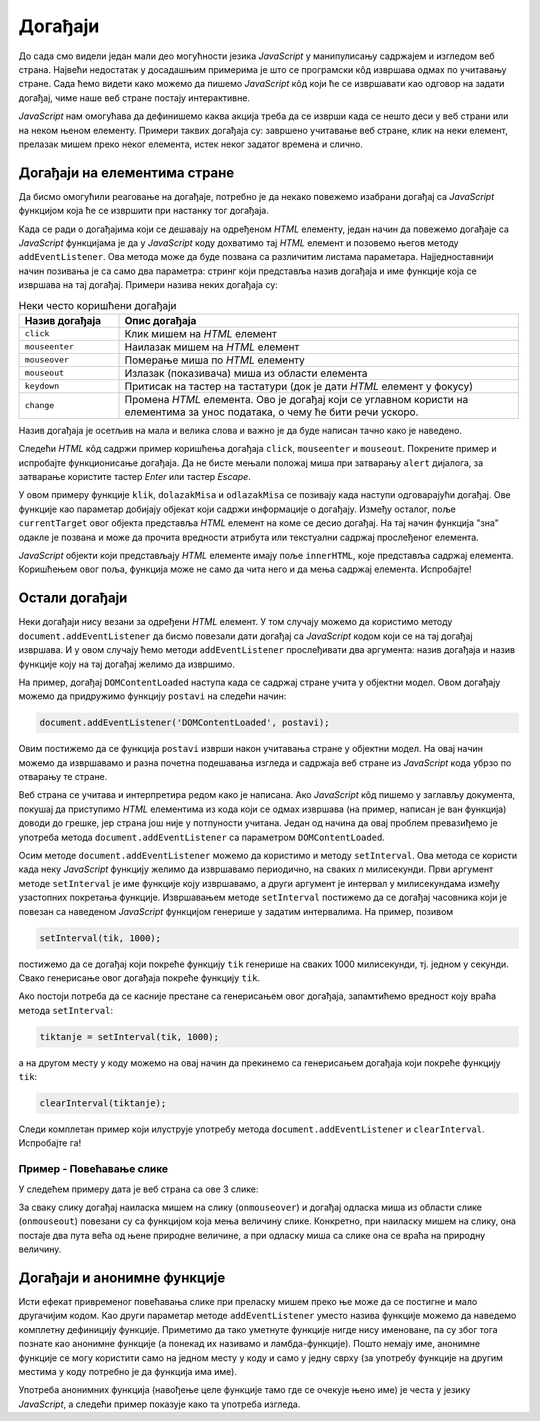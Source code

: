 Догађаји
========

До сада смо видели један мали део могућности језика *JavaScript* у манипулисању садржајем и изгледом веб страна. Највећи недостатак у досадашњим примерима је што се програмски кôд извршава одмах по учитавању стране. Сада ћемо видети како можемо да пишемо *JavaScript* кôд који ће се извршавати као одговор на задати догађај, чиме наше веб стране постају интерактивне.

*JavaScript* нам омогућава да дефинишемо каква акција треба да се изврши када се нешто деси у веб страни или на неком њеном елементу. Примери таквих догађаја су: завршено учитавање веб стране, клик на неки елемент, прелазак мишем преко неког елемента, истек неког задатог времена и слично.

Догађаји на елементима стране
-----------------------------

Да бисмо омогућили реаговање на догађаје, потребно је да некако повежемо изабрани догађај са *JavaScript* функцијом која ће се извршити при настанку тог догађаја. 

Када се ради о догађајима који се дешавају на одређеном *HTML* елементу, један начин да повежемо догађаје са *JavaScript* функцијама је да у *JavaScript* коду дохватимо тај *HTML* елемент и позовемо његов методу ``addEventListener``. Ова метода може да буде позвана са различитим листама параметара. Најједноставнији начин позивања је са само два параметра: стринг који представља назив догађаја и име функције која се извршава на тај догађај. Примери назива неких догађаја су:

.. csv-table:: Неки често коришћени догађаји
    :header: "Назив догађаја", "Опис догађаја"
    :widths: 20, 80
    :align: left

    ``click``,      "Клик мишем на *HTML* елемент"
    ``mouseenter``, "Наилазак мишем на *HTML* елемент"
    ``mouseover``,  "Померање миша по *HTML* елементу"
    ``mouseout``,   "Излазак (показивача) миша из области елемента"
    ``keydown``,    "Притисак на тастер на тастатури (док је дати *HTML* елемент у фокусу)"
    ``change``,     "Промена *HTML* елемента. Ово је догађај који се углавном користи на елементима за унос података, о чему ће бити речи ускоро."

Назив догађаја је осетљив на мала и велика слова и важно је да буде написан тачно како је наведено.

Следећи *HTML* кôд садржи пример коришћења догађаја ``click``, ``mouseenter`` и ``mouseout``. Покрените пример и испробајте функционисање догађаја. Да не бисте мењали положај миша при затварању ``alert`` дијалога, за затварање користите тастер *Enter* или тастер *Escape*.
                                                    
.. activecode:: dogadjaji_paragraf_html
    :language: html
    :nocodelens:
    
    <!DOCTYPE html>
    <html>
        <head>
            <title>Догађаји</title>
        </head>
        <body>
            <h2>Пример дефинисања догађаја</h2>

            <p id="prvi">Кликни на овај параграф.</p>
            <p id="drugi">Кликни или пређи мишем преко овог параграфа.</p>
         </body>
        <script>

            function klik(dogadjaj) {
                alert(`Кликнули сте на параграф у коме пише "${dogadjaj.currentTarget.innerText}"`);
            }
            
            function dolazakMisa(dogadjaj) {
                alert(`Наишли сте мишем на параграф у коме пише "${dogadjaj.currentTarget.innerText}"`);
            }

            function odlazakMisa(dogadjaj) {
                alert(`Напустили сте мишем параграф у коме пише "${dogadjaj.currentTarget.innerText}"`);
            }

            let p1 = document.getElementById('prvi');
            p1.addEventListener('click', klik);
            
            let p2 = document.getElementById('drugi');
            p2.addEventListener('click', klik);
            p2.addEventListener('mouseenter', dolazakMisa);
            p2.addEventListener('mouseout', odlazakMisa);
            
        </script>
    </html>

.. comment

    Други начин да повежемо догађаје са *JavaScript* функцијама је да *HTML* елементу додамо атрибут који одговара изабраном догађају, а као вредност атрибута упишемо позив *JavaScript* функције која се том догађају придружује. На пример:

    .. activecode:: dogadjaji_paragraf_atributi_html
        :language: html
        :nocodelens:
        
        <!DOCTYPE html>
        <html>
            <head>
                <title>Догађаји</title>
                <script>

                    function klik(element) {
                        alert(`Кликнули сте на параграф у коме пише "${element.innerText}"`);
                    }
                    
                    function dolazakMisa(element) {
                        alert(`Наишли сте мишем на параграф у коме пише "${element.innerText}"`);
                    }

                    function odlazakMisa(element) {
                        alert(`Напустили сте мишем параграф у коме пише "${element.innerText}"`);
                    }
                    
                </script>
            </head>
            <body>
                <h2>Пример дефинисања догађаја</h2>

                <p onclick="klik(this)">Кликни на овај параграф.</p>
                <p onclick="klik(this)" onmouseenter="dolazakMisa(this)" onmouseout="odlazakMisa(this)">Кликни или пређи мишем преко овог параграфа.</p>
             </body>
        </html>

    Аргумент ``this`` увек означава сам *HTML* елемент у коме се ``this`` помиње, то јест елемент на коме се десио догађај (тачније, ``this`` означава *JavaScript* објекат који представља поменути *HTML* елемент). На пример, у контексту


    .. code-block:: html

        <p onclick="klik(this)">Кликни на овај параграф.</p>

    аргумент ``this`` представља параграф у коме пише "Кликни на овај параграф." (у облику *JavaScript* објекта).

У овом примеру функције ``klik``, ``dolazakMisa`` и ``odlazakMisa`` се позивају када наступи одговарајући догађај. Ове функције као параметар добијају објекат који садржи информације о догађају. Између осталог, поље ``currentTarget`` овог објекта представља *HTML* елемент на коме се десио догађај. На тај начин функција "зна" одакле је позвана и може да прочита вредности атрибута или текстуални садржај прослеђеног елемента.

*JavaScript* објекти који представљају *HTML* елементе имају поље ``innerHTML``, које представља садржај елемента. Коришћењем овог поља, функција може не само да чита него и да мења садржај елемента. Испробајте!


Остали догађаји
---------------

Неки догађаји нису везани за одређени *HTML* елемент. У том случају можемо да користимо методу ``document.addEventListener`` да бисмо повезали дати догађај са *JavaScript* кодом који се на тај догађај извршава. И у овом случају ћемо методи ``addEventListener`` прослеђивати два аргумента: назив догађаја и назив функције коју на тај догађај желимо да извршимо.

.. comment

    ``onload`` дешава се када се учита страна.

На пример, догађај ``DOMContentLoaded`` наступа када се садржај стране учита у објектни модел. Овом догађају можемо да придружимо функцију ``postavi`` на следећи начин:

.. code-block:: javascript

    document.addEventListener('DOMContentLoaded', postavi);

Овим постижемо да се функција ``postavi`` изврши након учитавања стране у објектни модел. На овај начин можемо да извршавамо и разна почетна подешавања изгледа и садржаја веб стране из *JavaScript* кода убрзо по отварању те стране.

Веб страна се учитава и интерпретира редом како је написана. Ако *JavaScript* кôд пишемо у заглављу документа, покушај да приступимо *HTML* елементима из кода који се одмах извршава (на пример, написан је ван функција) доводи до грешке, јер страна још није у потпуности учитана. Један од начина да овај проблем превазиђемо је употреба метода ``document.addEventListener`` са параметром ``DOMContentLoaded``.

Осим методе ``document.addEventListener`` можемо да користимо и методу ``setInterval``. Ова метода се користи када неку *JavaScript* функцију желимо да извршавамо периодично, на сваких *n* милисекунди. Први аргумент методе ``setInterval`` је име функције коју извршавамо, а други аргумент је интервал у милисекундама између узастопних покретања функције. Извршавањем методе ``setInterval`` постижемо да се догађај часовника који је повезан са наведеном *JavaScript* функцијом генерише у задатим интервалима. На пример, позивом

.. code-block:: javascript

    setInterval(tik, 1000);

постижемо да се догађај који покреће функцију ``tik`` генерише на сваких 1000 милисекунди, тј. једном у секунди. Свако генерисање овог догађаја покреће функцију ``tik``.

Ако постоји потреба да се касније престане са генерисањем овог догађаја, запамтићемо вредност коју враћа метода ``setInterval``:

.. code-block:: javascript

    tiktanje = setInterval(tik, 1000);

а на другом месту у коду можемо на овај начин да прекинемо са генерисањем догађаја који покреће функцију ``tik``:

.. code-block:: javascript

    clearInterval(tiktanje);

Следи комплетан пример који илуструје употребу метода ``document.addEventListener`` и ``clearInterval``. Испробајте га!

.. activecode:: casovnik_html
    :language: html
    :nocodelens:

    <!DOCTYPE html>
    <html>
        <head>
            <title>Часовник</title>
            <script>

                function tik() {
                    document.querySelector('h1').innerHTML = `${new Date().toLocaleTimeString()}`;
                }
                
                function postavi() {
                    setInterval(tik, 1000);
                }

                document.addEventListener('DOMContentLoaded', postavi);

            </script>
        </head>
        <body>
            <h1></h1>
        </body>
    </html>

.. comment

    Пример – Тренутно време
    -----------------------

    Потребно је направити веб страну у којој ће се налазити једно заглавље (нпр. елемент <h1>). Када корисник пређе мишем преко тог заглавља потребно је приказати тренутно време у њему.

    .. code-block:: html

        <!DOCTYPE html>
        <html>
        <body>

        <h1 onmouseover="prikaziVreme(this)">Пређи мишем да видиш колико је сати!</h1>

        <script>
        function prikaziVreme(zaglavlje) {
          zaglavlje.innerHTML = `${new Date().toLocaleString()}. Пређи мишем опет!`;
        }
        </script>
        </body>
        </html>

Пример - Повећавање слике
'''''''''''''''''''''''''

У следећем примеру дата је веб страна са ове 3 слике:

.. image:: ../../_images/js/emo1.png
    :width: 100px
.. image:: ../../_images/js/emo2.png
    :width: 100px
.. image:: ../../_images/js/emo3.png
    :width: 100px


За сваку слику догађај наиласка мишем на слику (``onmouseover``) и догађај одласка миша из области слике (``onmouseout``) повезани су са функцијом која мења величину слике. Конкретно, при наиласку мишем на слику, она постаје два пута већа од њене природне величине, а при одласку миша са слике она се враћа на природну величину.

.. activecode:: vece_i_manje_slike_html
    :language: html
    :nocodelens:

    <!DOCTYPE html>
    <html lang="sr">
        <head>
            <title>Слике</title>
        </head>
        <body>
            <h2>Повећавање и смањивање слика</h2>
           
            <img id="emo1" src="../_images/emo1.png" alt="Prva slika">
            <img id="emo2" src="../_images/emo2.png" alt="Druga slika">
            <img id="emo3" src="../_images/emo3.png" alt="Treca slika">

            <p> Позиционирањем миша на слику, она се увећава. </p>
         </body>
        <script>

            // funkcija menja velicinu slike
            function vel(slika, faktor) {
                slika.style.width = `${slika.naturalWidth * faktor}px`;
                slika.style.height = `${slika.naturalHeight * faktor}px`;
            }
            
            function dolazakMisa(dogadjaj) {
                vel(dogadjaj.currentTarget, 2);
            }
            function odlazakMisa(dogadjaj) {
                vel(dogadjaj.currentTarget, 1);
            }

            document.getElementById('emo1').addEventListener('mouseenter', dolazakMisa);
            document.getElementById('emo1').addEventListener('mouseout', odlazakMisa);
            document.getElementById('emo2').addEventListener('mouseenter', dolazakMisa);
            document.getElementById('emo2').addEventListener('mouseout', odlazakMisa);
            document.getElementById('emo3').addEventListener('mouseenter', dolazakMisa);
            document.getElementById('emo3').addEventListener('mouseout', odlazakMisa);

        </script>
    </html>

Догађаји и анонимне функције
----------------------------

Исти ефекат привременог повећавања слике при преласку мишем преко ње може да се постигне и мало другачијим кодом. Као други параметар методе ``addEventListener`` уместо назива функције можемо да наведемо комплетну дефиницију функције. Приметимо да тако уметнуте функције нигде нису именоване, па су због тога познате као анонимне функције (а понекад их називамо и ламбда-функције). Пошто немају име, анонимне функције се могу користити само на једном месту у коду и само у једну сврху (за употребу функције на другим местима у коду потребно је да функција има име).

Употреба анонимних функција (навођење целе функције тамо где се очекује њено име) је честа у језику *JavaScript*, а следећи пример показује како та употреба изгледа.

.. activecode:: vece_i_manje_slike_anonimne_funkcije_html
    :language: html
    :nocodelens:

    <!DOCTYPE html>
    <html lang="sr">
        <head>
            <title>Слике</title>
        </head>
        <body>
            <h2>Повећавање и смањивање слика</h2>
           
            <img id="emo1" src="../_images/emo1.png" alt="Prva slika" >
            <img id="emo2" src="../_images/emo2.png" alt="Druga slika">
            <img id="emo3" src="../_images/emo3.png" alt="Treca slika">

            <p> Позиционирањем миша на слику, она се увећава. </p>
         </body>
        <script>

            // funkcija menja velicinu slike
            function vel(slika, faktor) {
                slika.style.width = `${slika.naturalWidth * faktor}px`;
                slika.style.height = `${slika.naturalHeight * faktor}px`;
            }

            let sl1 = document.getElementById('emo1');
            sl1.addEventListener('mouseenter', function(dogadjaj) {
                vel(sl1, 2);
            });
            sl1.addEventListener('mouseout', function(dogadjaj) {
                vel(sl1, 1);
            });

            let sl2 = document.getElementById('emo2');
            sl2.addEventListener('mouseenter', function(dogadjaj) {
                vel(sl2, 2);
            });
            sl2.addEventListener('mouseout', function(dogadjaj) {
                vel(sl2, 1);
            });

            let sl3 = document.getElementById('emo3');
            sl3.addEventListener('mouseenter', function(dogadjaj) {
                vel(sl3, 2);
            });
            sl3.addEventListener('mouseout', function(dogadjaj) {
                vel(sl3, 1);
            });

        </script>
    </html>


.. comment

    Варијанта са атрибутима ``onmouseover`` ``onmouseout`` у *HTML* елементима који садрже слике.

    .. activecode:: vece_i_manje_slike_html2
        :language: html
        :nocodelens:

        <!DOCTYPE html>
        <html lang="sr">
            <head>
                <title>Слике</title>
                <script>

                    // funkcija menja velicinu slike
                    function vel(slika, faktor) {
                        slika.style.width = `${slika.naturalWidth * faktor}px`;
                        slika.style.height = `${slika.naturalHeight * faktor}px`;
                    }

                </script>
            </head>
            <body>
                <h2>Повећавање и смањивање слика</h2>
               
                <img onmouseover="vel(this, 2)" onmouseout="vel(this, 1)" src="../_images/emo1.png">
                <img onmouseover="vel(this, 2)" onmouseout="vel(this, 1)" src="../_images/emo2.png">
                <img onmouseover="vel(this, 2)" onmouseout="vel(this, 1)" src="../_images/emo3.png">

                <p> Позиционирањем миша на слику, она се увећава. </p>
             </body>
        </html>

.. comment

    помоћу ``for`` наредбе

    .. activecode:: vece_i_manje_slike_html3
        :language: html
        :nocodelens:
        
        <!DOCTYPE html>
        <html>
        <head>


        </head>
        <body onclick="popraviSlike(this)">

        <img id="emo1" src="../_images/emo1.png" alt="Prva slika">
        <img id="emo2" src="../_images/emo2.png" alt="Druga slika">
        <img id="emo3" src="../_images/emo3.png" alt="Treca slika">

        </body>
        <script>

            // funkcija menja velicinu slike
            function vel(slika, faktor) {
                slika.style.width = `${slika.naturalWidth * faktor}px`;
                slika.style.height = `${slika.naturalHeight * faktor}px`;
            }

            for (let sl of document.images) {
                sl.addEventListener('mouseenter', function(dogadjaj) { 
                    vel(dogadjaj.currentTarget, 2); 
                });
                sl.addEventListener('mouseout', function(dogadjaj) { 
                    vel(dogadjaj.currentTarget, 1); 
                });
            }

        </script>
        </html>

